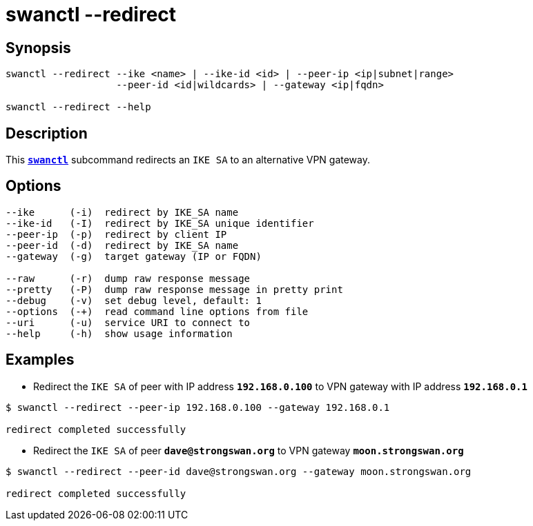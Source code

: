 = swanctl --redirect
:prewrap!:

== Synopsis

----
swanctl --redirect --ike <name> | --ike-id <id> | --peer-ip <ip|subnet|range>
                   --peer-id <id|wildcards> | --gateway <ip|fqdn>

swanctl --redirect --help
----

== Description

This xref:./swanctl.adoc[`*swanctl*`] subcommand redirects an `IKE SA` to
an alternative VPN gateway.

== Options

----
--ike      (-i)  redirect by IKE_SA name
--ike-id   (-I)  redirect by IKE_SA unique identifier
--peer-ip  (-p)  redirect by client IP
--peer-id  (-d)  redirect by IKE_SA name
--gateway  (-g)  target gateway (IP or FQDN)

--raw      (-r)  dump raw response message
--pretty   (-P)  dump raw response message in pretty print
--debug    (-v)  set debug level, default: 1
--options  (-+)  read command line options from file
--uri      (-u)  service URI to connect to
--help     (-h)  show usage information
----

== Examples

* Redirect the `IKE SA` of peer with IP address `*192.168.0.100*` to VPN gateway
  with IP address `*192.168.0.1*`
----
$ swanctl --redirect --peer-ip 192.168.0.100 --gateway 192.168.0.1

redirect completed successfully
----

* Redirect the `IKE SA` of peer `*dave@strongswan.org*` to VPN gateway
  `*moon.strongswan.org*`
----
$ swanctl --redirect --peer-id dave@strongswan.org --gateway moon.strongswan.org

redirect completed successfully
----
